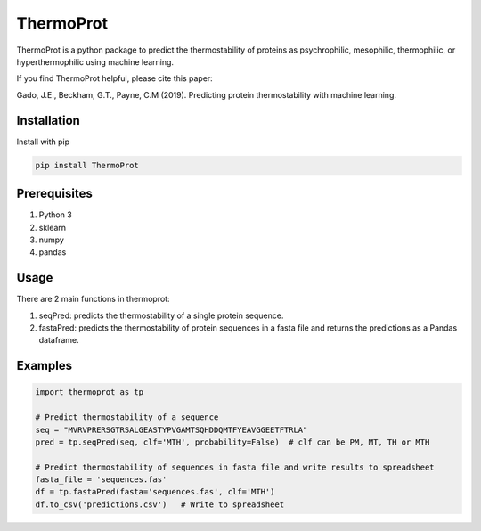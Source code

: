 **ThermoProt**
===============

ThermoProt is a python package to predict the thermostability of proteins as psychrophilic, mesophilic, thermophilic, or hyperthermophilic using machine learning.

If you find ThermoProt helpful, please cite this paper:

Gado, J.E., Beckham, G.T., Payne, C.M (2019). Predicting protein thermostability
with machine learning.

Installation
-------------
Install with pip

.. code:: shell-session

   pip install ThermoProt


Prerequisites
-------------

1. Python 3
2. sklearn
3. numpy
4. pandas

Usage
-----
There are 2 main functions in thermoprot:

1. seqPred: predicts the thermostability of a single protein sequence.
2. fastaPred: predicts the thermostability of protein sequences in a fasta file and returns the predictions as a Pandas dataframe.

Examples
--------
.. code:: python

   import thermoprot as tp

   # Predict thermostability of a sequence
   seq = "MVRVPRERSGTRSALGEASTYPVGAMTSQHDDQMTFYEAVGGEETFTRLA"
   pred = tp.seqPred(seq, clf='MTH', probability=False)  # clf can be PM, MT, TH or MTH

   # Predict thermostability of sequences in fasta file and write results to spreadsheet
   fasta_file = 'sequences.fas'
   df = tp.fastaPred(fasta='sequences.fas', clf='MTH')
   df.to_csv('predictions.csv')   # Write to spreadsheet
